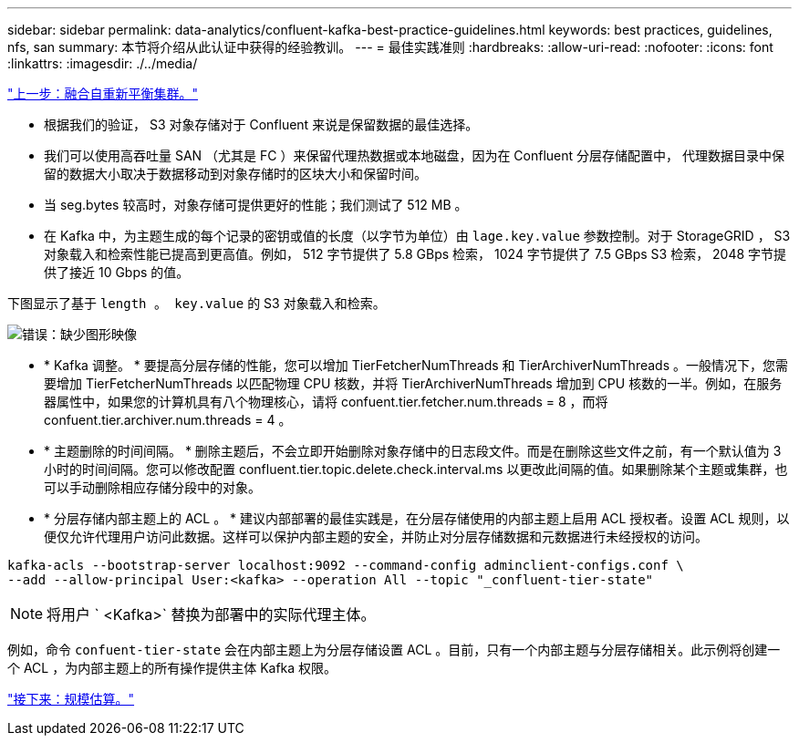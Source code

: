 ---
sidebar: sidebar 
permalink: data-analytics/confluent-kafka-best-practice-guidelines.html 
keywords: best practices, guidelines, nfs, san 
summary: 本节将介绍从此认证中获得的经验教训。 
---
= 最佳实践准则
:hardbreaks:
:allow-uri-read: 
:nofooter: 
:icons: font
:linkattrs: 
:imagesdir: ./../media/


link:confluent-kafka-confluent-kafka-rebalance.html["上一步：融合自重新平衡集群。"]

[role="lead"]
* 根据我们的验证， S3 对象存储对于 Confluent 来说是保留数据的最佳选择。
* 我们可以使用高吞吐量 SAN （尤其是 FC ）来保留代理热数据或本地磁盘，因为在 Confluent 分层存储配置中， 代理数据目录中保留的数据大小取决于数据移动到对象存储时的区块大小和保留时间。
* 当 seg.bytes 较高时，对象存储可提供更好的性能；我们测试了 512 MB 。
* 在 Kafka 中，为主题生成的每个记录的密钥或值的长度（以字节为单位）由 `lage.key.value` 参数控制。对于 StorageGRID ， S3 对象载入和检索性能已提高到更高值。例如， 512 字节提供了 5.8 GBps 检索， 1024 字节提供了 7.5 GBps S3 检索， 2048 字节提供了接近 10 Gbps 的值。


下图显示了基于 `length 。 key.value` 的 S3 对象载入和检索。

image:confluent-kafka-image11.png["错误：缺少图形映像"]

* * Kafka 调整。 * 要提高分层存储的性能，您可以增加 TierFetcherNumThreads 和 TierArchiverNumThreads 。一般情况下，您需要增加 TierFetcherNumThreads 以匹配物理 CPU 核数，并将 TierArchiverNumThreads 增加到 CPU 核数的一半。例如，在服务器属性中，如果您的计算机具有八个物理核心，请将 confuent.tier.fetcher.num.threads = 8 ，而将 confuent.tier.archiver.num.threads = 4 。
* * 主题删除的时间间隔。 * 删除主题后，不会立即开始删除对象存储中的日志段文件。而是在删除这些文件之前，有一个默认值为 3 小时的时间间隔。您可以修改配置 confluent.tier.topic.delete.check.interval.ms 以更改此间隔的值。如果删除某个主题或集群，也可以手动删除相应存储分段中的对象。
* * 分层存储内部主题上的 ACL 。 * 建议内部部署的最佳实践是，在分层存储使用的内部主题上启用 ACL 授权者。设置 ACL 规则，以便仅允许代理用户访问此数据。这样可以保护内部主题的安全，并防止对分层存储数据和元数据进行未经授权的访问。


[listing]
----
kafka-acls --bootstrap-server localhost:9092 --command-config adminclient-configs.conf \
--add --allow-principal User:<kafka> --operation All --topic "_confluent-tier-state"
----

NOTE: 将用户 ` <Kafka>` 替换为部署中的实际代理主体。

例如，命令 `confuent-tier-state` 会在内部主题上为分层存储设置 ACL 。目前，只有一个内部主题与分层存储相关。此示例将创建一个 ACL ，为内部主题上的所有操作提供主体 Kafka 权限。

link:confluent-kafka-sizing.html["接下来：规模估算。"]
